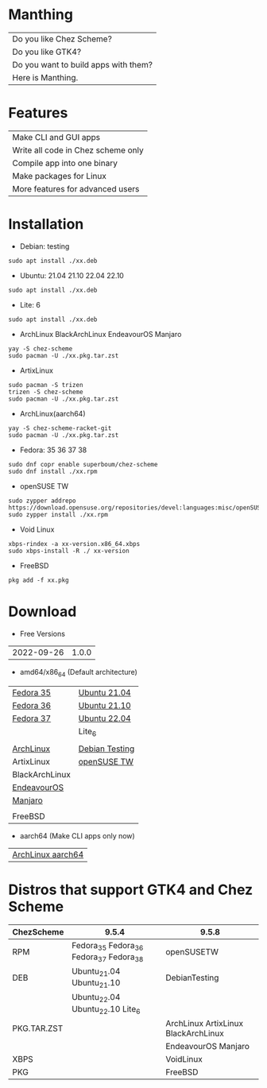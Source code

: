 * Manthing

|Do you like Chez Scheme?|
|Do you like GTK4?|
|Do you want to build apps with them?|
|Here is Manthing.|

* Features

| Make CLI and GUI apps              |
| Write all code in Chez scheme only |
| Compile app into one binary        |
| Make packages for Linux            |
| More features for advanced users   |

* Installation

- Debian: testing
#+begin_src shell
sudo apt install ./xx.deb
#+end_src

- Ubuntu: 21.04 21.10 22.04 22.10
#+begin_src shell
sudo apt install ./xx.deb
#+end_src

- Lite: 6
#+begin_src shell
sudo apt install ./xx.deb
#+end_src

- ArchLinux BlackArchLinux EndeavourOS Manjaro
#+begin_src shell
yay -S chez-scheme
sudo pacman -U ./xx.pkg.tar.zst
#+end_src

- ArtixLinux
#+begin_src shell
sudo pacman -S trizen
trizen -S chez-scheme
sudo pacman -U ./xx.pkg.tar.zst
#+end_src

- ArchLinux(aarch64)
#+begin_src shell
yay -S chez-scheme-racket-git
sudo pacman -U ./xx.pkg.tar.zst
#+end_src

- Fedora: 35 36 37 38
#+begin_src shell
sudo dnf copr enable superboum/chez-scheme
sudo dnf install ./xx.rpm
#+end_src

- openSUSE TW
#+begin_src shell
sudo zypper addrepo https://download.opensuse.org/repositories/devel:languages:misc/openSUSE_Tumbleweed/devel:languages:misc.repo
sudo zypper install ./xx.rpm
#+end_src

- Void Linux
#+begin_src shell
xbps-rindex -a xx-version.x86_64.xbps
sudo xbps-install -R ./ xx-version
#+end_src

- FreeBSD
#+begin_src shell
pkg add -f xx.pkg
#+end_src

* Download

- Free Versions
| 2022-09-26 | 1.0.0 |

- amd64/x86_64 (Default architecture)
| [[https://github.com/manthing-app/manthing/raw/master/p/free-manthing-1.0.0-f35-x86_64.rpm][Fedora 35]]      | [[https://github.com/manthing-app/manthing/raw/master/p/free-manthing_1.0.0_ub2104_amd64.deb][Ubuntu 21.04]]   |
| [[https://github.com/manthing-app/manthing/raw/master/p/free-manthing-1.0.0-f36-x86_64.rpm][Fedora 36]]      | [[https://github.com/manthing-app/manthing/raw/master/p/free-manthing_1.0.0_ub2110_amd64.deb][Ubuntu 21.10]]   |
| [[https://github.com/manthing-app/manthing/raw/master/p/free-manthing-1.0.0-f37-x86_64.rpm][Fedora 37]]      | [[https://github.com/manthing-app/manthing/raw/master/p/free-manthing_1.0.0_ub2204_amd64.deb][Ubuntu 22.04]]   |
|                | Lite_6         |
|                |                |
| [[https://github.com/manthing-app/manthing/raw/master/p/free-manthing-1.0.0-arch-x86_64.pkg.tar.zst][ArchLinux]]      | [[https://github.com/manthing-app/manthing/raw/master/p/free-manthing_1.0.0_debiant_amd64.deb][Debian Testing]] |
| ArtixLinux     | [[https://github.com/manthing-app/manthing/raw/master/p/free-manthing-1.0.0-opensusetw-x86_64.rpm][openSUSE TW]]    |
| BlackArchLinux |                |
| [[https://github.com/manthing-app/manthing/raw/master/p/free-manthing-1.0.0-eos-x86_64.pkg.tar.zst][EndeavourOS]]    |                |
| [[https://github.com/manthing-app/manthing/raw/master/p/free-manthing-1.0.0-manjaro-x86_64.pkg.tar.zst][Manjaro]]        |                |
|                |                |
| FreeBSD        |                |

- aarch64 (Make CLI apps only now)
| [[https://github.com/manthing-app/manthing/raw/master/p/free-manthing-1.0.0-arch-aarch64-any.pkg.tar.zst][ArchLinux aarch64]] |

* Distros that support GTK4 and Chez Scheme
| ChezScheme  | 9.5.4                            | 9.5.8                               |
|-------------+----------------------------------+-------------------------------------|
| RPM         | Fedora_35 Fedora_36 Fedora_37 Fedora_38    | openSUSETW                          |
| DEB         | Ubuntu_21.04 Ubuntu_21.10        | DebianTesting                       |
|             | Ubuntu_22.04 Ubuntu_22.10 Lite_6 |                                     |
| PKG.TAR.ZST |                                  | ArchLinux ArtixLinux BlackArchLinux |
|             |                                  | EndeavourOS Manjaro                 |
| XBPS        |                                  | VoidLinux                           |
| PKG         |                                  | FreeBSD                             |
